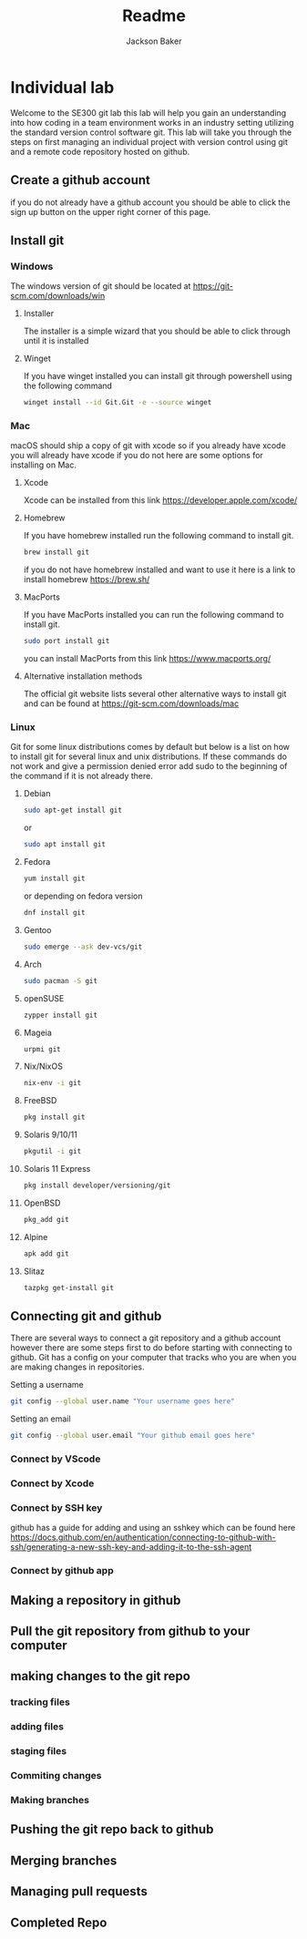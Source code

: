 #+title: Readme
#+author: Jackson Baker
* Individual lab
Welcome to the SE300 git lab this lab will help you gain an understanding into how coding in a team environment works in an industry setting utilizing the standard version control software git. This lab will take you through the steps on first managing an individual project with version control using git and a remote code repository hosted on github.
** Create a github account
if you do not already have a github account you should be able to click the sign up button on the upper right corner of this page.
** Install git
*** Windows
The windows version of git should be located at [[https://git-scm.com/downloads/win]]
**** Installer
The installer is a simple wizard that you should be able to click through until it is installed
**** Winget
If you have winget installed you can install git through powershell using the following command
#+begin_src zsh
winget install --id Git.Git -e --source winget
#+end_src
*** Mac
macOS should ship a copy of git with xcode so if you already have xcode you will already have xcode if you do not here are some options for installing on Mac.
**** Xcode
Xcode can be installed from this link [[https://developer.apple.com/xcode/]]
**** Homebrew
If you have homebrew installed run the following command to install git.
#+begin_src zsh
brew install git
#+end_src
if you do not have homebrew installed and want to use it here is a link to install homebrew [[https://brew.sh/]]
**** MacPorts
If you have MacPorts installed you can run the following command to install git.
#+begin_src zsh
sudo port install git
#+end_src
you can install MacPorts from this link [[https://www.macports.org/]]
**** Alternative installation methods
The official git website lists several other alternative ways to install git and can be found at [[https://git-scm.com/downloads/mac]]
*** Linux
Git for some linux distributions comes by default but below is a list on how to install git for several linux and unix distributions. If these commands do not work and give a permission denied error add sudo to the beginning of the command if it is not already there.
**** Debian
#+begin_src zsh
sudo apt-get install git
#+end_src
or
#+begin_src zsh
sudo apt install git
#+end_src
**** Fedora
#+begin_src zsh
yum install git
#+end_src
or depending on fedora version
#+begin_src zsh
dnf install git
#+end_src
**** Gentoo
#+begin_src zsh
sudo emerge --ask dev-vcs/git
#+end_src
**** Arch
#+begin_src zsh
sudo pacman -S git
#+end_src
**** openSUSE
#+begin_src zsh
zypper install git
#+end_src
**** Mageia
#+begin_src zsh
urpmi git
#+end_src
**** Nix/NixOS
#+begin_src zsh
nix-env -i git
#+end_src
**** FreeBSD
#+begin_src zsh
pkg install git
#+end_src
**** Solaris 9/10/11
#+begin_src zsh
pkgutil -i git
#+end_src
**** Solaris 11 Express
#+begin_src zsh
pkg install developer/versioning/git
#+end_src
**** OpenBSD
#+begin_src zsh
pkg_add git
#+end_src
**** Alpine
#+begin_src zsh
apk add git
#+end_src
**** Slitaz
#+begin_src zsh
tazpkg get-install git
#+end_src

** Connecting git and github
There are several ways to connect a git repository and a github account however there are some steps first to do before starting with connecting to github. Git has a config on your computer that tracks who you are when you are making changes in repositories.

Setting a username
#+begin_src zsh
git config --global user.name "Your username goes here"
#+end_src

Setting an email
#+begin_src zsh
git config --global user.email "Your github email goes here"
#+end_src

*** Connect by VScode

*** Connect by Xcode

*** Connect by SSH key
github has a guide for adding and using an sshkey which can be found here [[https://docs.github.com/en/authentication/connecting-to-github-with-ssh/generating-a-new-ssh-key-and-adding-it-to-the-ssh-agent]]
*** Connect by github app
** Making a repository in github
** Pull the git repository from github to your computer
** making changes to the git repo
*** tracking files
*** adding files
*** staging files
*** Commiting changes
*** Making branches
** Pushing the git repo back to github
** Merging branches
** Managing pull requests
** Completed Repo
